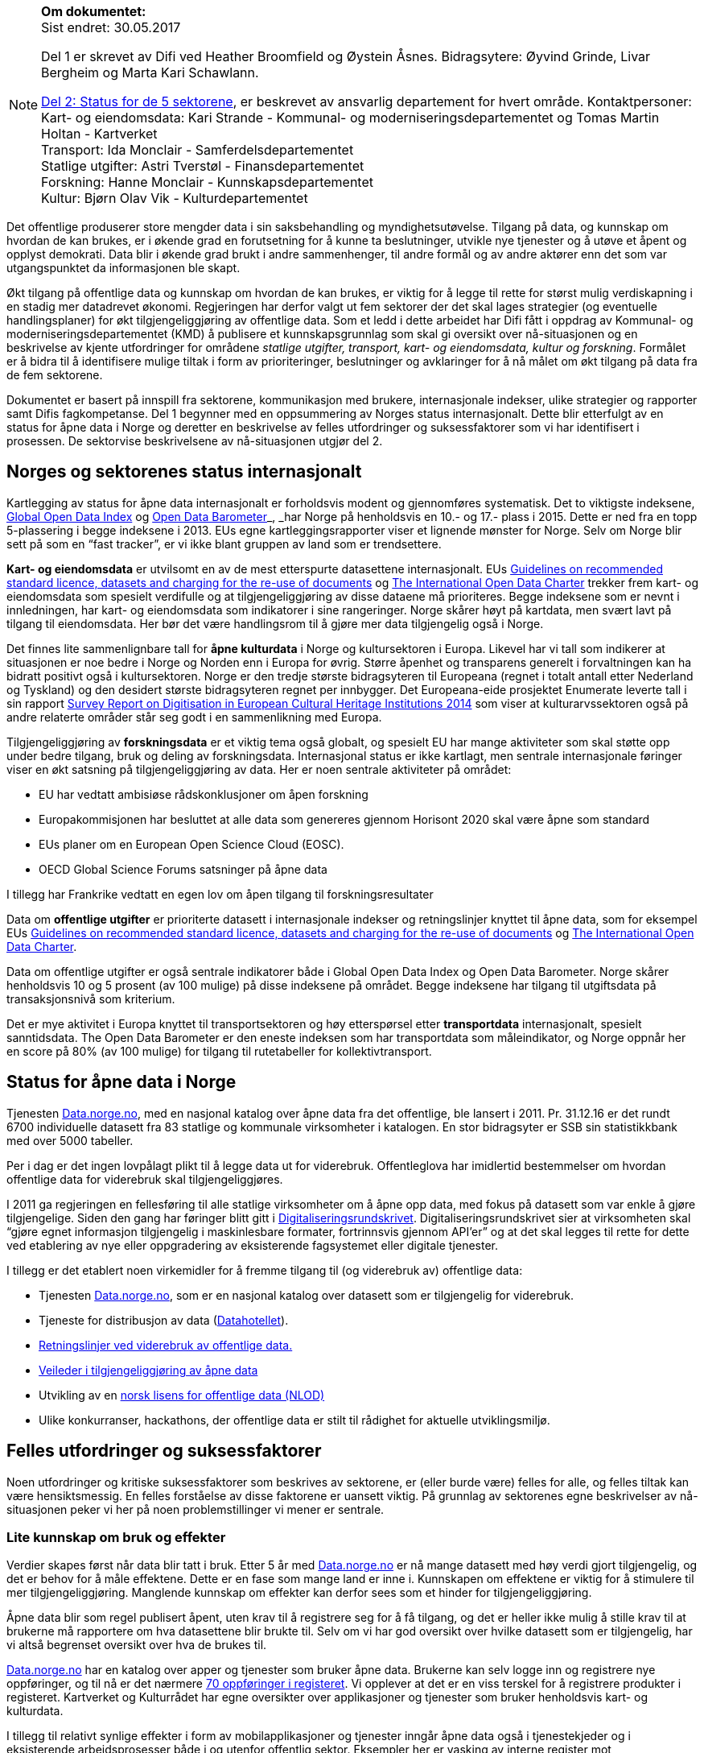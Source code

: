 

[NOTE]
====

*Om dokumentet:* +
Sist endret: 30.05.2017

Del 1 er skrevet av Difi ved Heather Broomfield og Øystein Åsnes. Bidragsytere: Øyvind Grinde, Livar Bergheim og Marta Kari Schawlann.

link:\\#_del_2_status_for_de_fem_sektorene[Del 2: Status for de 5 sektorene], er beskrevet av ansvarlig departement for hvert område. Kontaktpersoner: +
Kart- og eiendomsdata: Kari Strande  - Kommunal- og moderniseringsdepartementet og Tomas Martin Holtan - Kartverket +
Transport: Ida Monclair - Samferdelsdepartementet +
Statlige utgifter: Astri Tverstøl - Finansdepartementet +
Forskning: Hanne Monclair - Kunnskapsdepartementet +
Kultur: Bjørn Olav Vik - Kulturdepartementet +

====
Det offentlige produserer store mengder data i sin saksbehandling og myndighetsutøvelse. Tilgang på data, og kunnskap om hvordan de kan brukes, er i økende grad en forutsetning for å kunne ta beslutninger, utvikle nye tjenester og å utøve et åpent og opplyst demokrati. Data blir i økende grad brukt i andre sammenhenger, til andre formål og av andre aktører enn det som var utgangspunktet da informasjonen ble skapt.

Økt tilgang på offentlige data og kunnskap om hvordan de kan brukes, er viktig for å legge til rette for størst mulig verdiskapning i en stadig mer datadrevet økonomi. Regjeringen har derfor valgt ut fem sektorer der det skal lages strategier (og eventuelle handlingsplaner) for økt tilgjengeliggjøring av offentlige data. Som et ledd i dette arbeidet har Difi fått i oppdrag av Kommunal- og moderniseringsdepartementet (KMD) å publisere et kunnskapsgrunnlag som skal gi oversikt over nå-situasjonen og en beskrivelse av kjente utfordringer for områdene _statlige utgifter, transport, kart- og eiendomsdata, kultur og forskning_. Formålet er å bidra til å identifisere mulige tiltak i form av prioriteringer, beslutninger og avklaringer for å nå målet om økt tilgang på data fra de fem sektorene.

Dokumentet er basert på innspill fra sektorene, kommunikasjon med brukere, internasjonale indekser, ulike strategier og rapporter samt Difis fagkompetanse. Del 1 begynner med en oppsummering av Norges status internasjonalt. Dette blir etterfulgt av en status for åpne data i Norge og deretter en beskrivelse av felles utfordringer og suksessfaktorer som vi har identifisert i prosessen. De sektorvise beskrivelsene av nå-situasjonen utgjør del 2.

== Norges og sektorenes status internasjonalt

Kartlegging av status for åpne data internasjonalt er forholdsvis modent og gjennomføres systematisk. Det to viktigste indeksene, http://index.okfn.org/[Global Open Data Index] og http://opendatabarometer.org/[Open Data Barometer]_, _har Norge på henholdsvis en 10.- og 17.- plass i 2015.  Dette er ned fra en topp 5-plassering i begge indeksene i 2013. EUs egne kartleggingsrapporter viser et lignende mønster for Norge. Selv om Norge blir sett på som en “fast tracker”, er vi ikke blant gruppen av land som er trendsettere.

*Kart- og eiendomsdata* er utvilsomt en av de mest etterspurte datasettene internasjonalt. EUs https://ec.europa.eu/digital-single-market/en/news/commission-notice-guidelines-recommended-standard-licences-datasets-and-charging-re-use[Guidelines on recommended standard licence, datasets and charging for the re-use of documents] og http://opendatacharter.net/[The International Open Data Charter] trekker frem kart- og eiendomsdata som spesielt verdifulle og at tilgjengeliggjøring av disse dataene må prioriteres.  Begge indeksene som er nevnt i innledningen, har kart- og eiendomsdata som indikatorer i sine rangeringer.  Norge skårer høyt på kartdata, men svært lavt på tilgang til eiendomsdata. Her bør det være handlingsrom til å gjøre mer data tilgjengelig også i Norge.

Det finnes lite sammenlignbare tall for *åpne kulturdata* i Norge og kultursektoren i Europa. Likevel har vi tall som indikerer at situasjonen er noe bedre i Norge og Norden enn i Europa for øvrig. Større åpenhet og transparens generelt i forvaltningen kan ha bidratt positivt også i kultursektoren. Norge er den tredje største bidragsyteren til Europeana (regnet i totalt antall etter Nederland og Tyskland) og den desidert største bidragsyteren regnet per innbygger. Det Europeana-eide prosjektet Enumerate leverte tall i sin rapport http://www.enumerate.eu/fileadmin/ENUMERATE/documents/ENUMERATE-Digitisation-Survey-2014.pdf[Survey Report on Digitisation in European Cultural Heritage Institutions 2014] som viser at kulturarvssektoren også på andre relaterte områder står seg godt i en sammenlikning med Europa.

Tilgjengeliggjøring av *forskningsdata* er et viktig tema også globalt, og spesielt EU har mange aktiviteter som skal støtte opp under bedre tilgang, bruk og deling av forskningsdata. Internasjonal status er ikke kartlagt, men sentrale internasjonale føringer viser en økt satsning på tilgjengeliggjøring av data. Her er noen sentrale aktiviteter på området:

 * EU har vedtatt ambisiøse rådskonklusjoner om åpen forskning
 * Europakommisjonen har besluttet at alle data som genereres gjennom Horisont 2020 skal være åpne som standard
 * EUs planer om en European Open Science Cloud (EOSC).
 * OECD Global Science Forums satsninger på åpne data

I tillegg har Frankrike vedtatt en egen lov om åpen tilgang til forskningsresultater

Data om *offentlige utgifter* er prioriterte datasett i internasjonale indekser og retningslinjer knyttet til åpne data, som for eksempel EUs https://ec.europa.eu/digital-single-market/en/news/commission-notice-guidelines-recommended-standard-licences-datasets-and-charging-re-use[Guidelines on recommended standard licence, datasets and charging for the re-use of documents] og http://opendatacharter.net/[The International Open Data Charter].

Data om offentlige utgifter er også sentrale indikatorer både i Global Open Data Index og Open Data Barometer. Norge skårer henholdsvis 10 og 5 prosent (av 100 mulige) på disse indeksene på området. Begge indeksene har tilgang til utgiftsdata på transaksjonsnivå som kriterium.

Det er mye aktivitet i Europa knyttet til transportsektoren og høy etterspørsel etter *transportdata* internasjonalt, spesielt sanntidsdata. The Open Data Barometer er den eneste indeksen som har transportdata som måleindikator, og Norge oppnår her en score på 80%  (av 100 mulige) for tilgang til rutetabeller for kollektivtransport.

== Status for åpne data i Norge
Tjenesten https://data.norge.no[Data.norge.no], med en nasjonal katalog over åpne data fra det offentlige, ble lansert i 2011. Pr. 31.12.16 er det rundt 6700 individuelle datasett fra 83 statlige og kommunale virksomheter i katalogen. En stor bidragsyter er SSB sin statistikkbank med over 5000 tabeller.

Per i dag er det ingen lovpålagt plikt til å legge data ut for viderebruk. Offentleglova har imidlertid bestemmelser om hvordan offentlige data for viderebruk skal tilgjengeliggjøres.

I 2011 ga regjeringen en fellesføring til alle statlige virksomheter om å åpne opp data, med fokus på datasett som var enkle å gjøre tilgjengelige. Siden den gang har føringer blitt gitt i https://www.regjeringen.no/no/dokumenter/digitaliseringsrundskrivet/id2522147/[Digitaliseringsrundskrivet]. Digitaliseringsrundskrivet sier at virksomheten skal “gjøre egnet informasjon tilgjengelig i maskinlesbare formater, fortrinnsvis gjennom API'er” og at det skal legges til rette for dette ved etablering av nye eller oppgradering av eksisterende fagsystemet eller digitale tjenester.

I tillegg er det etablert noen virkemidler for å fremme tilgang til (og viderebruk av) offentlige data:

 * Tjenesten https://data.norge.no[Data.norge.no],  som er en nasjonal katalog over datasett som er tilgjengelig for viderebruk.
 * Tjeneste for distribusjon av data (https://data.norge.no/datahotellet[Datahotellet]).
 * https://www.regjeringen.no/no/id2536870/[Retningslinjer ved viderebruk av offentlige data.]
 * https://data.norge.no/document/del-og-skap-verdier-veileder-i-tilgjengeliggj%C3%B8ring-av-offentlige-data[Veileder i tilgjengeliggjøring av åpne data]
 * Utvikling av en https://data.norge.no/nlod/no[norsk lisens for offentlige data (NLOD)]
 * Ulike konkurranser, hackathons, der offentlige data er stilt til rådighet for aktuelle utviklingsmiljø.

== Felles utfordringer og suksessfaktorer

Noen utfordringer og kritiske suksessfaktorer som beskrives av sektorene, er (eller burde være) felles for alle, og felles tiltak kan være hensiktsmessig. En felles forståelse av disse faktorene er uansett viktig. På grunnlag av sektorenes egne beskrivelser av nå-situasjonen peker vi her på noen problemstillinger vi mener er sentrale.

=== Lite kunnskap om bruk og effekter

Verdier skapes først når data blir tatt i bruk. Etter 5 år med https://data.norge.no[Data.norge.no] er nå mange datasett med høy verdi gjort tilgjengelig, og det er behov for å måle effektene. Dette er en fase som mange land er inne i. Kunnskapen om effektene er viktig for å stimulere til mer tilgjengeliggjøring. Manglende kunnskap om effekter kan derfor sees som et hinder for tilgjengeliggjøring.

Åpne data blir som regel publisert åpent, uten krav til å registrere seg for å få tilgang, og det er heller ikke mulig å stille krav til at brukerne må rapportere om hva datasettene blir brukte til. Selv om vi har god oversikt over hvilke datasett som er tilgjengelig, har vi altså begrenset oversikt over hva de brukes til.

https://data.norge.no[Data.norge.no] har en katalog over apper og tjenester som bruker åpne data. Brukerne kan selv logge inn og registrere nye oppføringer, og til nå er det nærmere https://data.norge.no/app[70 oppføringer i registeret]. Vi opplever at det er en viss terskel for å registrere produkter i registeret. Kartverket og Kulturrådet har egne oversikter over applikasjoner og tjenester som bruker henholdsvis kart- og kulturdata.

I tillegg til relativt synlige effekter i form av mobilapplikasjoner og tjenester inngår åpne data også i tjenestekjeder og i eksisterende arbeidsprosesser både i og utenfor offentlig sektor. Eksempler her er vasking av interne register mot enhetsregisteret og bruk av åpne kartdata i fagsystemer. Åpne data fra det offentlige bidrar dermed til mer effektive arbeidsprosessser. Men de samfunnsøkonomiske gevinstene er utfordrende å både synliggjøre og å måle.

Man kan se på statistikk for antall nedlastinger av datasett og på hvor mange spørringer som blir gjort mot maskingrensesnitt (API-er) som leverer ut data, dersom denne informasjonen er tilgjengelig. Ettersom https://data.norge.no[Data.norge.no] bare inneholder beskrivelser av data (ikke selve datasettene), er dette informasjon som per i dag ikke samles inn eller benyttes som måleindikator av Difi.

Alle de fem områdene har gjort data tilgjengelig, men vi vet i dag lite om hvilke tjenester og prosesser datasettene inngår i, og hvilke effekter dette gir. En antatt sideeffekt ved økt bruk er at også datakvaliteten forventes å øke som et resultat av flere tilbakemeldinger fra brukerne. Utvikling av gode måleindikatorer for å måle bruk av data og effektene dette gir, er en utfordring som mange land prøver å løse.

=== Økosystemet - samspillet mellom offentlig og privat sektor

Erkjennelsen av viktigheten av et økosystem og avhengighetsforhold mellom sektorene og deres interessenter er viktig for å lykkes. Et fungerende økosystem er avgjørende for innovasjon, og offentlige virksomheter må også se “eksterne” som viktige dataleverandører. Offentlig sektor må være utadvendt -  en kan ikke forvente at aktuelle brukere ser potensialet eller finner dataene uten aktiv formidling fra forvaltningens side. Et godt samspill  +
og samarbeid om deling, utvikling og innovasjon mellom aktørene i offentlig og privat sektor bør derfor være et uttalt mål i strategier som utformes.

Mobilisering av publikum som produsenter av data – såkalt nettdugnad (crowdsourcing) – representerer et stort potensial for kostnadseffektiv datainnsamling. Sammen med tjenesteytere og brukere kan de etablere effektive «dataøkosystemer».

Det kan være utfordrende for dataforvaltere å vite hva som bør prioriteres først, når det ikke foreligger konkrete forespørsler i markedet. Samtidig er det krevende for potensielle brukere (både internt i offentlig sektor og for næringsliv og sivilsamfunn) å etterspørre data på en konkret måte uten kjennskap til hvilke data offentlig sektor forvalter. Virksomheten bør derfor vedlikeholde og publisere en oversikt over de viktigste dataene de forvalter slik at tilgjengeliggjøring kan prioriteres ut fra brukernes behov.

Flere av sektorene peker på at økosystemet er viktig, og Kart- og eiendomssektoren er spesielt tydelige på dette behovet. De har uttrykt følgende som en av sine hovedmål i https://www.geonorge.no/globalassets/geonorge2/ny-nasjonal-geodatastrategi/geodatastrategi-utkast_140217.pdf[høringsutkastet til strategi]:

[quote, Alt skjer et sted - Forslag til nasjonal geodatastrategi]
Mål 3: Et velfungerende samspill om forvaltning, deling, utvikling og innovasjon mellom aktørene i offentlig og privat sektor_”

De har også målsetninger om å videreutvikle felles arenaer for offentlig-privat samarbeid og å skape aktive miljøer og fellestiltak for innovasjon og FoU. Strategien er også opptatt av mobilisering av publikum som produsenter av data.

Kultursektoren trekker fram behovet for å stimulere til bruk og påpeker at man ikke kan forvente at potensielle brukere ser mulighetene eller finner dataene uten aktiv formidling fra sektorens side.

Det er nødvendig å “pleie” økosystemet for å maksimere verdien av offentlige data og etablere fungerende markedsplasser for åpne data. Selv om sektorene har egne økosystemer, er det trolig store muligheter knyttet til horisontale tiltak ettersom mange innovasjoner trolig vil være basert på flere kilder og data fra ulike sektorer.

=== Uklarheter rundt anledning til å dele data

En annen utfordring for flere er problemstillinger knyttet til eierskap til data. Når data produseres av flere aktører (ved for eksempel “nettdugnad”, eller når data samles i sentrale løsninger) er det ofte uklarheter rundt hvem som kan dele data eller hvilke aktører det må avklares med. Ettersom det er forskjellige praksis og uklarheter, oppstår det en del paradokser rundt distribusjon av data fra sentrale løsninger. Her er noen eksempler:*)

 * KS leverer ikke ut data fra sitt PAI-register. KS er en interesseorganisasjon og dermed kan heller ikke Offentleglova anvendes for å hente ut data sentralt, selv om akkurat de samme opplysningene er underlagt Offentleglova i hver enkelt kommune. Man må altså be om innsyn fra hver enkelt kommune, istedenfor å få det gjennom et sentralt register. Dette er en lite hensiktsmessig bruk av offentlige ressurser.

 * Direktoratet for økonomistyring (DFØ) leverer regnskapstjenester til en rekke offentlige virksomheter. Offentlige eller private aktører må henvende seg til den virksomheten som eier regnskapsinformasjonen for å få tilgang til data, selv om informasjonen i praksis blir forvaltet i et sentralt system av en offentlig virksomhet.

 * Felles kartdatabase (FKB) er detaljerte kartdata som kommunene leverer via Geovekst-samarbeidet og som blir forvaltet av Kartverket. Selv om en sentralisert løsning finnes, har ikke Kartverket mandat til å distribuere dette som åpne data. På grunn av kommunenes forpliktelser gjennom Geovekst-samarbeidet har heller ikke kommunene anledning til å tilby egne FKB-data som åpne data. Finansiering av FKB-data er blant dilemmaene som omtales i Geodatastrategien

 * Mange private og ideelle organisasjoner får i oppdrag å samle inn og analysere data på vegne av det offentlige. Disse dataene er svært ofte ikke tilgjengelige som åpne data. Noen ganger er de heller ikke tilgjengelige for oppdragsgiver selv.

 * Ved privatisering av funksjoner og overføring av forvaltningsansvar til stiftelser og virksomheter som er unntatt offentlighet, er det viktig at behovet for tilgang til data ivaretas. Eksempler på data som vi regner som offentlige, men som juridisk sett er/blir unntatt offentlighet som følge av privatisering eller overføring av forvaltningsansvar, er flere.

*) Merk at ikke alle eksemplene er relevant for de fem områdene https://www.regjeringen.no/no/dokumenter/meld.-st.-27-20152016/id2483795/sec3#KAP14[som er omtalt i Digital Agenda] (Kap 14.2.2). De illustrerer likefullt problemstillingen på en god måte.

=== Behov for kompetanse om deling og bruk av data

For å utnytte mulighetene må brukerne ha kunnskap om hvordan dataene kan utnyttes. Mye av innsatsen har til nå blitt rettet mot å etablere bevissthet rundt _deling_ av data. Dette må utvides til også å omfatte utvikling av kunnskap knyttet til _bruk_ av data. Samtidig bør offentlig sektor i større grad se sin rolle som konsumenter av åpne data fra det offentlige i en stadig mer datadrevet forvaltning, og bygge opp nødvendig kompetanse til å utnytte dette.

Kart- og eiendomssektoren framstår som moden når det gjelder kompetanse på deling av data. De er samtidig tydelige på behovet for kompetansebygging på brukersiden og har satt seg som mål at kompetanse om geografisk informasjon og tilhørende løsninger skal være utbredt:

[quote, Alt skjer et sted - Forslag til nasjonal geodatastrategi]
[Delmål 3.5] Kompetanse om geografisk informasjon og tilhørende løsninger er utbredt
Kunnskap om geografisk informasjon og geografiske metoder er nødvendig for full utnyttelse av potensialet og realiseringen av denne strategien_ […]_ Det skal utvikles en langsiktig tiltakspakke som bidrar til å tilføre nødvendig kompetanse om bruk og utvikling av brukerløsninger basert på geografisk informasjon – og som kan fremme innovasjon og verdiskapning i samfunnet.

Også uformell kompetanseutvikling er viktig. Deler av kultursektoren har jobbet målrettet for å utvikle brukermiljø og kompetanse på brukersiden gjennom workshops, seminar og hackathons.

I transportsektoren er det naturlig å trekke frem Statens vegvesens innsats med å involvere brukerne av Nasjonal vegdatabanks (NVDB) tekniske grensesnitt, mellom annet gjennom bloggen http://vegdata.no[http://vegdata.no].

Behovet for kompetanse om deling og bruk av data vil bare øke i årene som kommer. Dette gjelder både i offentlig og privat sektor.

=== Teknologi, infrastruktur og rammeverk

Flere sektorer peker på behovet for å etablere bærekraftige infrastrukturer. Også brukerne etterlyser i økende grad forutsigbarheit og langsiktighet knyttet til tilgang til data. Løsningene som etableres for lagring og distribusjon av data bør derfor være langsiktige.

Her ligger det muligheter for samarbeid på tvers, både på nasjonalt og internasjonalt nivå, og en må stille spørsmål ved om alle fagområder og sektorene har behov for egne infrastrukturer eller om etablering av felles løsninger eller komponenter er hensiktsmessig. Felles spesifikasjoner og standarder blir uansett viktig for å kunne utveksle data og metadata på tvers av sektorer, samtidig som domenespesifikke og internasjonale behov må ivaretas. Difis https://www.difi.no/fagomrader-og-tjenester/digitalisering-og-samordning/nasjonal-arkitektur/informasjonsforvaltning[Fellesoffentlig rammeverk for informasjonsforvaltning] er relevant her.

https://www.geonorge.no/[Geonorge ]er eksempel på en eksisterende infrastruktur som kan være relevant for flere sektorer. Kartdata er ikke et eget område eller en egen sektor, men heller en egenskap ved dataene (de er knyttet til et sted). Deler av forskningssektoren har behov for mange av de  løsningene som utvikles og forvaltes i kart- og eiendomssektoren, og et tettere samarbeid bør vurderes nærmere.

Samtidig bør etablerte domenespesifikke infrastrukturer sikres langsiktighet, enten som fellesløsninger eller som løst koblede tjenester basert på størst mulig grad av felles standarder og spesifikasjoner. For eksempel har Kulturrådet lykkes godt med å samle en rekke institusjoner rundt løsningene http://norvegiana.no/[Norvegiana] / http://www.europeana.eu/portal/no[Europeana] og http://kulturnav.org/[Kulturnav]. Samtidig mangler sentrale nasjonale institusjoner innen kulturfeltet i disse løsningene.

Ulike økosystemer trekker inn mer data fra forskjellige kilder, som vil føre til behov for tettere koblinger mellom infrastrukturer. Brukerne konfronteres i dag med ulike plattformer og fellesløsninger innen beslektede sektorer og fagdomener. For eksempel er det behov for gode koblinger mellom https://www.geonorge.no/[Geonorge] og https://data.norge.no[Data.norge.no]. En løsning for dette er under utvikling.

I det videre arbeidet med etablering av infrastrukturer for deling og utveksling av data og metadata bør felleskomponenter, løsninger og standarder også på tvers av sektorer etableres der det er hensiktsmessig. Fellesløsninger og teknologi som velges må sikres langsiktighet og understøtte en effektiv oppgaveløsning og åpne for nye bruksmuligheter i samfunnet.

Behovet for felles vokabular og autoriserte registre gjelder for flere sektorer. Entydig referering til informasjon som forvaltes i en annen virksomhet og i en annen sektor stiller derfor krav til hvordan autoritetsregistre og kodeverk gjøres tilgjengelig. Behovene oppstår gjerne i andre sektorer og virksomheter enn der informasjonen forvaltes og prioriteringene gjøres. Et eksempel er kultursektorens behov for å knytte informasjon til steder ved hjelp av URI-er i lenkede data-miljøer.

Det er uklart hvilke autoritetsregistre sektorene har behov for, hvilke som skal brukes, hvem som skal ha ansvar for å etablere og/eller ivareta disse registrene over tid, og hvordan de skal gjøres tilgjengelige. Ansvar og funksjoner bør forankres i miljøer og infrastrukturer som kan sikre nødvendig stabilitet og langsiktighet.

=== Lovverk og politiske føringer

Med en rask teknologiutvikling er det en fare for at lovverk og strukturer ikke er tilpasset de muligheter og behov samfunnet faktisk har. På den annen side kan lov- og regelverk også benyttes mer aktivt for å gi forutsigbare rammer for utviklingen.

Innspillene viser at det er noen utfordringer på lovområdet, og at det kan være behov for å endre lovverk. Hver sektor har spisskompetanse innenfor sitt område, og mye av lovverket er nettopp sektorspesifikt. Et samarbeid på tvers kan likevel være hensiktsmessig for å oppnå felles tilnærming. I noen tilfeller kan løsningen være “myke lover” i form av politiske føringer, retningslinjer, kontrakter og bruk av lisenser.

=== Konfidensialitet

Hovedregelen er at informasjon offentlige virksomheter behandler, er offentlig. Dette er både grunnlovsfestet og hovedregel i offentleglova, jf. https://lovdata.no/lov/1814-05-17-nn/§100[grunnlova § 100], 5. ledd og https://lovdata.no/lov/2006-05-19-16/§3[offentleglova § 3]. Målet er blant annet å legge til rette for at offentlig virksomhet er åpen og gjennomsiktig, og legge til rette for viderebruk av offentlig informasjon, jf. https://lovdata.no/lov/2006-05-19-16/§1[offentleglova § 1].

Mange peker på personvern som en særlig problemstilling. Vi har valgt og sette det inn i et bredere perspektiv om konfidensialitet som er forankret i https://lovdata.no/dokument/NL/lov/2006-05-19-16#KAPITTEL_3[unntaksbestemmelsene i offentleglova kapittel 3 ]og innebærer mer enn personvern.

Konfidensialitet er viktig, men kun relevant for informasjon som er underlagt lovpålagt taushetsplikt eller er unntatt offentlighet etter offentleglova av andre begrunnede årsaker.

Det er nødvendig å forstå hva konfidensialitet i offentlig sektor handler om, og hva vi skal bruke ressurser på å ivareta og dele. Ellers kan vi bryte både grunnlova og offentleglova og hindre den tilgjengeligheten disse er opptatt av.

Behovet for konfidensialitet gjelder store deler av offentlig sektor og ikke minst de 5 prioriterte sektorene. Det kan være krevende å finne balansen mellom hva som kan publiseres og hva som bør eller skal skjermes, spesielt ved muligheter for sammenstilling med andre datasett. Data må gjerne anonymiseres og aggregeres, eller virksomheten må fremstille egne versjoner som er vasket for konfidensiell informasjon. Dette krever kompetanse, kapasitet, rutiner og verktøy.

=== Finansiering og insentiver

Finansiering og manglende insentiver for deling er en utfordring i flere sektorer. Egenskapene ved åpne data og datadeling generelt gjør at kostnadene gjerne ligger hos utgiver og effektene hos brukerne, ettersom “samfunnsøkonomisk verdi” ikke kan føres som inntekt i virksomhetenes regnskap. Samtidig er det gevinster også for utgiveren i form av flere tilbakemeldinger ved økt bruk og dermed også økt datakvalitet.

I høringsutkastet til geodatastrategi er det et uttalt mål at større deler av datainnholdet i infrastrukturen blir gjort fritt tilgjengelig og gratis for brukerne. Utfordringen med å gjennomføre det, og samtidig sikre finansiering til forvaltning av detaljerte data er imidlertid ikke løst.

Selv om sektoren har gjort store fremskritt og tilbyr mer gratis data enn noen gang, er det fortsatt en vei å gå på dette området. Dette gjelder spesielt eiendomsdata. Trolig er effekten av avgifter at aktører som alt er etablerte i markedet (og som kan ta kostnadene ved kjøp av data), beholder sin posisjon i markedet på bekostning av små og disruptive aktører. Dette kan i så fall ses som en indikasjon på at markedet ikke fungerer optimalt.

Også forskningssektoren peker på behov for finansiering og insentiver. Mange av de norske infrastrukturene for forskningsdata er bygget opp gjennom kortsiktig/prosjektbasert finansiering fra Norges forskningsråd, og er primært rettet mot selve etablering av arkiv. Finansiering og plan for videre drift med hensyn til kuratering av dataene, standardisering, sikring av gode metadata, tjenester for forskerne osv. oppleves som usikker og uforutsigbar for en del av dem som leder disse infrastrukturene.

=== Hverken data eller brukere liker skillelinjer

Data i en offentlig virksomhet kan ha stor betydning for berikelse av data i en annen virksomhet. Dette gjelder også på tvers av sektorer. Et opplagt eksempel er kulturdata sammenstilt med kart- og eiendomsdata. Også andre registerdata vil kunne sammenstilles med data fra andre sektorer på måter som vil virke gjensidig berikende.

Det er derfor av betydning at de sektorvise strategiene ikke sementerer sektorvise løsninger på måter som er uheldig for datakvalitet, effektivitet og ikke minst brukerne av data.

=== Mangelfulle måleindikatorer

Difi måler i dag utviklingen knyttet til tilgjengeliggjøring av åpne offentlige data i antall datasett og antall virksomheter som tilbyr åpne data. Ettersom vi ikke har en god oversikt over hvilke datasett offentlige virksomheter faktisk forvalter, kan vi heller ikke si så mye om gapet mellom det som er tilgjengeliggjort i dag, og det faktiske potensialet i de fem sektorene.

Selv om indikatorene sier _noe_ om utviklingen knyttet til tilgang til data, sier de ingenting om data faktisk blir brukt og effektene av dette.

Mangelfulle måleindikatorer for tilgjengeliggjøring og bruk av offentlige data, er også et gjennomgående problem internasjonalt. Norges vektlegging av tilgang via sentrale systemer gjennom API-er gjør dessuten at hele datasett-konseptet utfordres. Hvordan man teller datasett i generiske API-er som SSBs statistikkbank, Vegvesentets nasjonale veidatabank (NVDB) eller Kulturådets Norvegiana-løsning, innebærer skjønn. Antall tilgjengelige datasett kan derfor være en usikker indikator for å si noe om status og utvikling.

Gode måleindikatorer er nødvendig for en bedre nullpunktsmåling av status for de fem sektorene. Difi vurderer nye måleindikatorer på området.

=== Åpne data i en datadrevet økonomi

Tilgang på åpne data spiller en viktig rolle i en datadrevet økonomi, og det er regjeringens mål at mest mulig av de datasettene som er egnet for viderebruk, er tilgjengelig som åpne data.

Realisering av verdiene vil først bli maksimert når vi har etablert en datadrevet økonomi. Dette er avhengig av en rekke faktorer, og EU-kommisjonen peker på mange av disse i sin dataverdikjede-strategi. De peker på nødvendigheten av å

 * stimulere forskning og innovasjon rundt data
 * etablere gode rammeverk
 * ha en gunstig politikk- og lovutforming
 * pleie et helhetlig europeisk økosystem for data

Et velfungerende økosystem for data vil ifølge EU-kommisjonen ha følgende aktører og funksjoner:

 * Et godt samarbeid mellom universiteter / offentlige forskningsinstitusjoner og private partnere om forskning og utvikling.
 * Et tilstrekkelig antall kvalifiserte “data-arbeidere”.
 * En symbiose mellom større bedrifter og små og mellomstore bedrifter (SMB), der SMB-er utfører spesialiserte forsknings- og utviklingsoppgaver, og hvor de større bedriftene støtter oppstart og utvikling av SMB-er ved å gi dem muligheter.
 * En konstant investeringsflyt mot nyetableringer og voksende bedrifter som er aktive innenfor datateknologi og digital tjenesteutvikling.
 * Offentlige organisasjoner som fungerer som "oppstartskunder" for nye datatjenester
 * Stor tilgang på gjenbrukbare og maskinlesbare data som kan være et grunnlag for ny aktivitet og testing, samt et miljø der utviklere deler tilbake sine vaskede og integrerte data for videre bruk.
 * En solid infrastruktur, basert på raskt internett og datalagringstjenester, herunder infrastruktur for å støtte datadrevet forskning og utvikling.

Norge har flere av disse funksjonene på plass, men vi kan trolig gjøre med for å sette disse bitene sammen til en helhetlig politikk.

EU-kommisjonen peker i sin dataverdikjede-strategi på behovet for en markedsplass der utviklere kan dele sine vaskede og integrerte data. https://data.norge.no[Data.norge.no] dekker i dag behovet for å synliggjøre offentlige virksomheters åpne datasett, men det finnes ingen tilsvarende tjeneste for aktører høyere oppe i dataverdikjeden. Kundene i et marked der næringslivet tilbyr bearbeidede offentlige data kan være både private sektor og offentlig sektor selv.

=== Oppsummering

 * På tross av en stadig økning i tilgang på åpne offetnlige data, synker Norge på internasjonale indekser. Dette skyldes at andre land gjør mer enn oss.
 * Vi vet lite om effektene av økt tilgang til offentlige data i Norge. Dette kan ses som et hinder for mer tilgjengeliggjøring
 * Velfungerende økosystemer rundt offentlige data er viktig for å hente ut gevinster av økt tilgang på data.
 * Vilkår for deling av data er ikke alltid vurdert ved etablering av sentraliserte systemer med data fra flere aktører.
 * Ved privatisering av funksjoner og overføring av forvaltningsansvar til stiftelser og virksomheter som er unntatt offentlighet, må behovet for tilgang til data vi regner som offentlige, ivaretas.
 * Både privat og offentlig sektor har behov for økt kompetanse knytt til bruk av data i årene som kommer.
 * Felles spesifikasjoner og standarder blir viktig for å kunne utveksle data og metadata på tvers av fagområder og sektorer, samtidig som domenespesifikke og internasjonale behov må ivaretas.
 * Det kan være krevende å finne balansen mellom hva som kan publiseres og hva som bør eller skal skjermes. Behovet for konfidensialitet gjelder store deler av offentlig sektor og ikke minst de 5 prioriterte sektorene.
 * Finansiering og manglende insentiver for deling av data er en utfordring i flere sektorer. Utgiftene kommer andre steder enn gevinstene.
 * Innsamling og forvaltning av detaljerte kart- og eiendomsdata finansieres til dels ved hjelp av avgifter. Dilemmaet mellom finansiering og ønsket om gratis data er ikke løst.
 * Data brukes på tvers av sektorer og fagområdet i økende grad. Sektorvise strategier må ikke sementere løsninger som er uheldig for datakvalitet, effektivitet og ikke minst brukerne av data.
 * Vi har i dag mangelfulle indikatorer for å måle status for tilgang til data fra de fem sektorene.
 * Tilgang på åpne data kommer til å spille en større rolle fremover i en stadig mer datadrevet økonomi.
